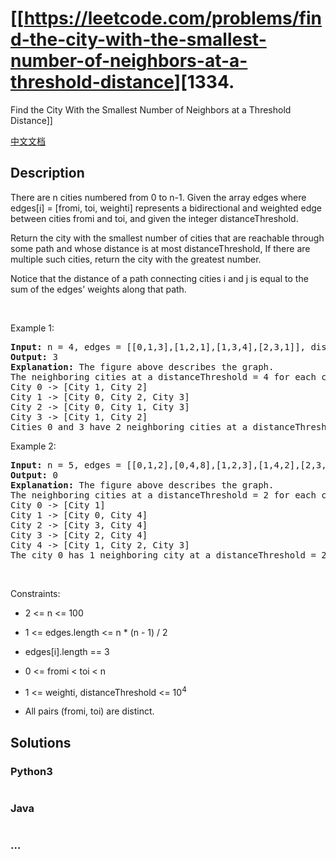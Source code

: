 * [[https://leetcode.com/problems/find-the-city-with-the-smallest-number-of-neighbors-at-a-threshold-distance][1334.
Find the City With the Smallest Number of Neighbors at a Threshold
Distance]]
  :PROPERTIES:
  :CUSTOM_ID: find-the-city-with-the-smallest-number-of-neighbors-at-a-threshold-distance
  :END:
[[./solution/1300-1399/1334.Find the City With the Smallest Number of Neighbors at a Threshold Distance/README.org][中文文档]]

** Description
   :PROPERTIES:
   :CUSTOM_ID: description
   :END:

#+begin_html
  <p>
#+end_html

There are n cities numbered from 0 to n-1. Given the array edges where
edges[i] = [fromi, toi, weighti] represents a bidirectional and weighted
edge between cities fromi and toi, and given the integer
distanceThreshold.

#+begin_html
  </p>
#+end_html

#+begin_html
  <p>
#+end_html

Return the city with the smallest number of cities that are reachable
through some path and whose distance is at most distanceThreshold, If
there are multiple such cities, return the city with the greatest
number.

#+begin_html
  </p>
#+end_html

#+begin_html
  <p>
#+end_html

Notice that the distance of a path connecting cities i and j is equal to
the sum of the edges' weights along that path.

#+begin_html
  </p>
#+end_html

#+begin_html
  <p>
#+end_html

 

#+begin_html
  </p>
#+end_html

#+begin_html
  <p>
#+end_html

Example 1:

#+begin_html
  </p>
#+end_html

#+begin_html
  <pre>
  <strong>Input:</strong> n = 4, edges = [[0,1,3],[1,2,1],[1,3,4],[2,3,1]], distanceThreshold = 4
  <strong>Output:</strong> 3
  <strong>Explanation: </strong>The figure above describes the graph.&nbsp;
  The neighboring cities at a distanceThreshold = 4 for each city are:
  City 0 -&gt; [City 1, City 2]&nbsp;
  City 1 -&gt; [City 0, City 2, City 3]&nbsp;
  City 2 -&gt; [City 0, City 1, City 3]&nbsp;
  City 3 -&gt; [City 1, City 2]&nbsp;
  Cities 0 and 3 have 2 neighboring cities at a distanceThreshold = 4, but we have to return city 3 since it has the greatest number.
  </pre>
#+end_html

#+begin_html
  <p>
#+end_html

Example 2:

#+begin_html
  </p>
#+end_html

#+begin_html
  <pre>
  <strong>Input:</strong> n = 5, edges = [[0,1,2],[0,4,8],[1,2,3],[1,4,2],[2,3,1],[3,4,1]], distanceThreshold = 2
  <strong>Output:</strong> 0
  <strong>Explanation: </strong>The figure above describes the graph.&nbsp;
  The neighboring cities at a distanceThreshold = 2 for each city are:
  City 0 -&gt; [City 1]&nbsp;
  City 1 -&gt; [City 0, City 4]&nbsp;
  City 2 -&gt; [City 3, City 4]&nbsp;
  City 3 -&gt; [City 2, City 4]
  City 4 -&gt; [City 1, City 2, City 3]&nbsp;
  The city 0 has 1 neighboring city at a distanceThreshold = 2.
  </pre>
#+end_html

#+begin_html
  <p>
#+end_html

 

#+begin_html
  </p>
#+end_html

#+begin_html
  <p>
#+end_html

Constraints:

#+begin_html
  </p>
#+end_html

#+begin_html
  <ul>
#+end_html

#+begin_html
  <li>
#+end_html

2 <= n <= 100

#+begin_html
  </li>
#+end_html

#+begin_html
  <li>
#+end_html

1 <= edges.length <= n * (n - 1) / 2

#+begin_html
  </li>
#+end_html

#+begin_html
  <li>
#+end_html

edges[i].length == 3

#+begin_html
  </li>
#+end_html

#+begin_html
  <li>
#+end_html

0 <= fromi < toi < n

#+begin_html
  </li>
#+end_html

#+begin_html
  <li>
#+end_html

1 <= weighti, distanceThreshold <= 10^4

#+begin_html
  </li>
#+end_html

#+begin_html
  <li>
#+end_html

All pairs (fromi, toi) are distinct.

#+begin_html
  </li>
#+end_html

#+begin_html
  </ul>
#+end_html

** Solutions
   :PROPERTIES:
   :CUSTOM_ID: solutions
   :END:

#+begin_html
  <!-- tabs:start -->
#+end_html

*** *Python3*
    :PROPERTIES:
    :CUSTOM_ID: python3
    :END:
#+begin_src python
#+end_src

*** *Java*
    :PROPERTIES:
    :CUSTOM_ID: java
    :END:
#+begin_src java
#+end_src

*** *...*
    :PROPERTIES:
    :CUSTOM_ID: section
    :END:
#+begin_example
#+end_example

#+begin_html
  <!-- tabs:end -->
#+end_html
